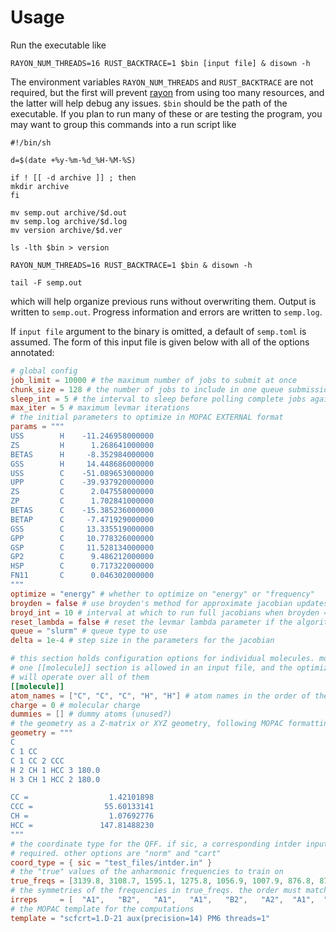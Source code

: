 # -*- org-todo-keyword-faces: (("CHECKPOINT" . "blue") ("WAIT" . "#fce803")); -*-
#+TODO: TODO WAIT | DONE
#+TODO: | CHECKPOINT

* Usage
  Run the executable like

  #+begin_src shell
    RAYON_NUM_THREADS=16 RUST_BACKTRACE=1 $bin [input file] & disown -h
  #+end_src

  The environment variables ~RAYON_NUM_THREADS~ and ~RUST_BACKTRACE~ are not
  required, but the first will prevent [[https://docs.rs/rayon/latest/rayon/][rayon]] from using too many resources, and
  the latter will help debug any issues. ~$bin~ should be the path of the
  executable. If you plan to run many of these or are testing the program, you
  may want to group this commands into a run script like

  #+begin_src shell
    #!/bin/sh

    d=$(date +%y-%m-%d_%H-%M-%S)

    if ! [[ -d archive ]] ; then
	mkdir archive
    fi

    mv semp.out archive/$d.out
    mv semp.log archive/$d.log
    mv version archive/$d.ver

    ls -lth $bin > version

    RAYON_NUM_THREADS=16 RUST_BACKTRACE=1 $bin & disown -h

    tail -F semp.out
  #+end_src

  which will help organize previous runs without overwriting them. Output is
  written to ~semp.out~. Progress information and errors are written to ~semp.log~.

  If ~input file~ argument to the binary is omitted, a default of ~semp.toml~ is
  assumed. The form of this input file is given below with all of the options
  annotated:

  #+begin_src toml
    # global config
    job_limit = 10000 # the maximum number of jobs to submit at once
    chunk_size = 128 # the number of jobs to include in one queue submission
    sleep_int = 5 # the interval to sleep before polling complete jobs again
    max_iter = 5 # maximum levmar iterations
    # the initial parameters to optimize in MOPAC EXTERNAL format
    params = """
    USS        H    -11.246958000000
    ZS         H      1.268641000000
    BETAS      H     -8.352984000000
    GSS        H     14.448686000000
    USS        C    -51.089653000000
    UPP        C    -39.937920000000
    ZS         C      2.047558000000
    ZP         C      1.702841000000
    BETAS      C    -15.385236000000
    BETAP      C     -7.471929000000
    GSS        C     13.335519000000
    GPP        C     10.778326000000
    GSP        C     11.528134000000
    GP2        C      9.486212000000
    HSP        C      0.717322000000
    FN11       C      0.046302000000
    """
    optimize = "energy" # whether to optimize on "energy" or "frequency"
    broyden = false # use broyden's method for approximate jacobian updates
    broyd_int = 10 # interval at which to run full jacobians when broyden = true
    reset_lambda = false # reset the levmar lambda parameter if the algorithm fails
    queue = "slurm" # queue type to use
    delta = 1e-4 # step size in the parameters for the jacobian

    # this section holds configuration options for individual molecules. more than
    # one [[molecule]] section is allowed in an input file, and the optimization
    # will operate over all of them
    [[molecule]]
    atom_names = ["C", "C", "C", "H", "H"] # atom names in the order of the geometry
    charge = 0 # molecular charge
    dummies = [] # dummy atoms (unused?)
    # the geometry as a Z-matrix or XYZ geometry, following MOPAC formatting rules
    geometry = """
    C
    C 1 CC
    C 1 CC 2 CCC
    H 2 CH 1 HCC 3 180.0
    H 3 CH 1 HCC 2 180.0

    CC =                  1.42101898
    CCC =                55.60133141
    CH =                  1.07692776
    HCC =               147.81488230
    """
    # the coordinate type for the QFF. if sic, a corresponding intder input file is
    # required. other options are "norm" and "cart"
    coord_type = { sic = "test_files/intder.in" }
    # the "true" values of the anharmonic frequencies to train on
    true_freqs = [3139.8, 3108.7, 1595.1, 1275.8, 1056.9, 1007.9, 876.8, 876.5, 772.7]
    # the symmetries of the frequencies in true_freqs. the order must match true_freqs
    irreps     = [  "A1",   "B2",   "A1",   "A1",   "B2",   "A2",  "A1",  "B2",  "B1"]
    # the MOPAC template for the computations
    template = "scfcrt=1.D-21 aux(precision=14) PM6 threads=1"
  #+end_src
